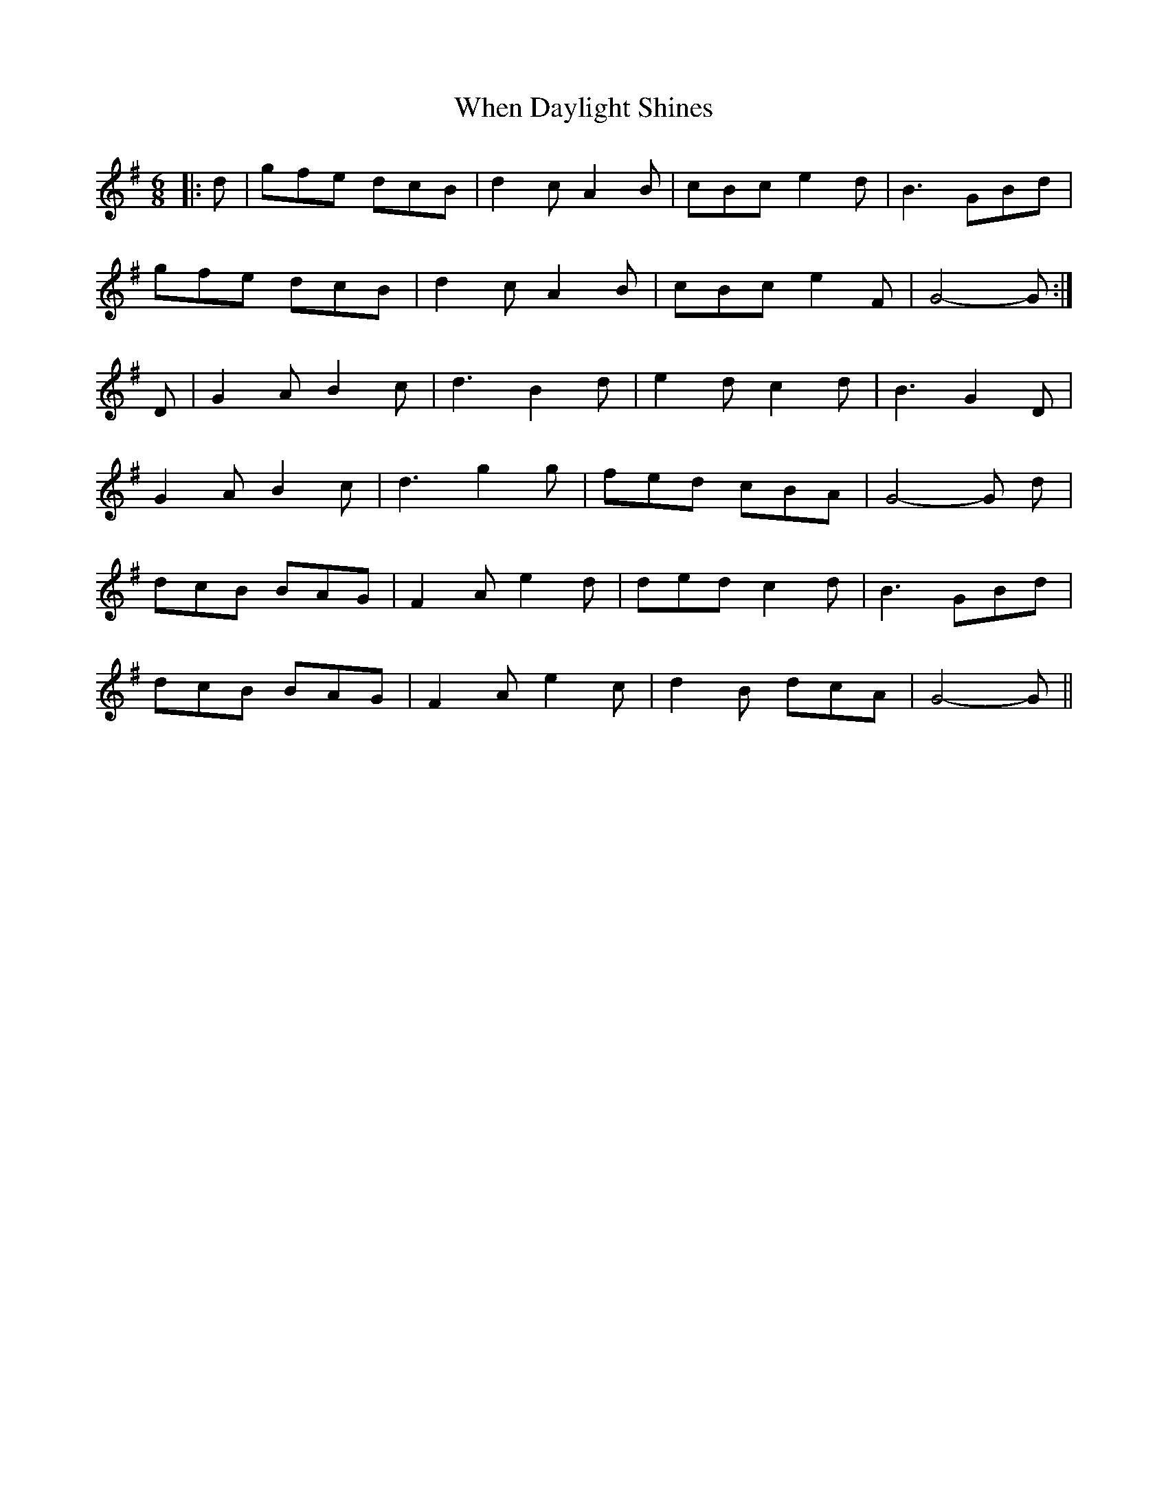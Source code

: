 X: 1
T: When Daylight Shines
Z: Mix O'Lydian
S: https://thesession.org/tunes/11519#setting11519
R: jig
M: 6/8
L: 1/8
K: Gmaj
|:d|gfe dcB|d2c A2B|cBc e2d|B3 GBd|
gfe dcB|d2c A2B|cBc e2F|G4-G:|
D|G2A B2c|d3 B2d|e2d c2d|B3 G2D|
G2A B2c|d3 g2g|fed cBA|G4-G d|
dcB BAG|F2A e2d|ded c2d|B3 GBd|
dcB BAG|F2A e2c|d2B dcA|G4-G||

